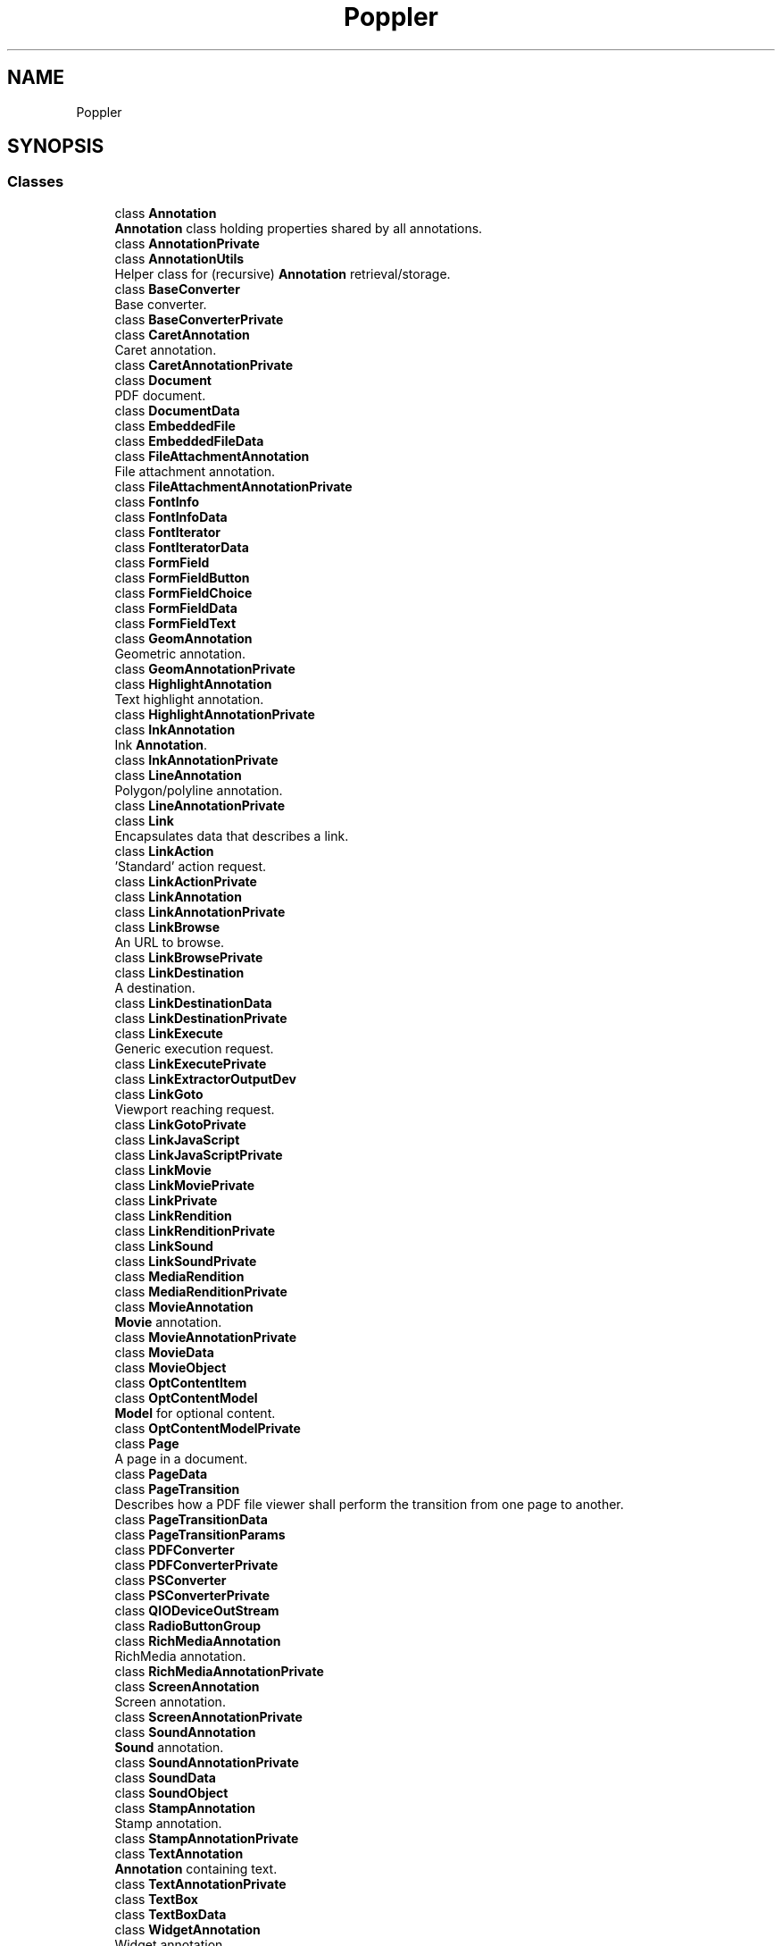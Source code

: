 .TH "Poppler" 3 "Mon Jun 5 2017" "MuseScore-2.2" \" -*- nroff -*-
.ad l
.nh
.SH NAME
Poppler
.SH SYNOPSIS
.br
.PP
.SS "Classes"

.in +1c
.ti -1c
.RI "class \fBAnnotation\fP"
.br
.RI "\fBAnnotation\fP class holding properties shared by all annotations\&. "
.ti -1c
.RI "class \fBAnnotationPrivate\fP"
.br
.ti -1c
.RI "class \fBAnnotationUtils\fP"
.br
.RI "Helper class for (recursive) \fBAnnotation\fP retrieval/storage\&. "
.ti -1c
.RI "class \fBBaseConverter\fP"
.br
.RI "Base converter\&. "
.ti -1c
.RI "class \fBBaseConverterPrivate\fP"
.br
.ti -1c
.RI "class \fBCaretAnnotation\fP"
.br
.RI "Caret annotation\&. "
.ti -1c
.RI "class \fBCaretAnnotationPrivate\fP"
.br
.ti -1c
.RI "class \fBDocument\fP"
.br
.RI "PDF document\&. "
.ti -1c
.RI "class \fBDocumentData\fP"
.br
.ti -1c
.RI "class \fBEmbeddedFile\fP"
.br
.ti -1c
.RI "class \fBEmbeddedFileData\fP"
.br
.ti -1c
.RI "class \fBFileAttachmentAnnotation\fP"
.br
.RI "File attachment annotation\&. "
.ti -1c
.RI "class \fBFileAttachmentAnnotationPrivate\fP"
.br
.ti -1c
.RI "class \fBFontInfo\fP"
.br
.ti -1c
.RI "class \fBFontInfoData\fP"
.br
.ti -1c
.RI "class \fBFontIterator\fP"
.br
.ti -1c
.RI "class \fBFontIteratorData\fP"
.br
.ti -1c
.RI "class \fBFormField\fP"
.br
.ti -1c
.RI "class \fBFormFieldButton\fP"
.br
.ti -1c
.RI "class \fBFormFieldChoice\fP"
.br
.ti -1c
.RI "class \fBFormFieldData\fP"
.br
.ti -1c
.RI "class \fBFormFieldText\fP"
.br
.ti -1c
.RI "class \fBGeomAnnotation\fP"
.br
.RI "Geometric annotation\&. "
.ti -1c
.RI "class \fBGeomAnnotationPrivate\fP"
.br
.ti -1c
.RI "class \fBHighlightAnnotation\fP"
.br
.RI "Text highlight annotation\&. "
.ti -1c
.RI "class \fBHighlightAnnotationPrivate\fP"
.br
.ti -1c
.RI "class \fBInkAnnotation\fP"
.br
.RI "Ink \fBAnnotation\fP\&. "
.ti -1c
.RI "class \fBInkAnnotationPrivate\fP"
.br
.ti -1c
.RI "class \fBLineAnnotation\fP"
.br
.RI "Polygon/polyline annotation\&. "
.ti -1c
.RI "class \fBLineAnnotationPrivate\fP"
.br
.ti -1c
.RI "class \fBLink\fP"
.br
.RI "Encapsulates data that describes a link\&. "
.ti -1c
.RI "class \fBLinkAction\fP"
.br
.RI "'Standard' action request\&. "
.ti -1c
.RI "class \fBLinkActionPrivate\fP"
.br
.ti -1c
.RI "class \fBLinkAnnotation\fP"
.br
.ti -1c
.RI "class \fBLinkAnnotationPrivate\fP"
.br
.ti -1c
.RI "class \fBLinkBrowse\fP"
.br
.RI "An URL to browse\&. "
.ti -1c
.RI "class \fBLinkBrowsePrivate\fP"
.br
.ti -1c
.RI "class \fBLinkDestination\fP"
.br
.RI "A destination\&. "
.ti -1c
.RI "class \fBLinkDestinationData\fP"
.br
.ti -1c
.RI "class \fBLinkDestinationPrivate\fP"
.br
.ti -1c
.RI "class \fBLinkExecute\fP"
.br
.RI "Generic execution request\&. "
.ti -1c
.RI "class \fBLinkExecutePrivate\fP"
.br
.ti -1c
.RI "class \fBLinkExtractorOutputDev\fP"
.br
.ti -1c
.RI "class \fBLinkGoto\fP"
.br
.RI "Viewport reaching request\&. "
.ti -1c
.RI "class \fBLinkGotoPrivate\fP"
.br
.ti -1c
.RI "class \fBLinkJavaScript\fP"
.br
.ti -1c
.RI "class \fBLinkJavaScriptPrivate\fP"
.br
.ti -1c
.RI "class \fBLinkMovie\fP"
.br
.ti -1c
.RI "class \fBLinkMoviePrivate\fP"
.br
.ti -1c
.RI "class \fBLinkPrivate\fP"
.br
.ti -1c
.RI "class \fBLinkRendition\fP"
.br
.ti -1c
.RI "class \fBLinkRenditionPrivate\fP"
.br
.ti -1c
.RI "class \fBLinkSound\fP"
.br
.ti -1c
.RI "class \fBLinkSoundPrivate\fP"
.br
.ti -1c
.RI "class \fBMediaRendition\fP"
.br
.ti -1c
.RI "class \fBMediaRenditionPrivate\fP"
.br
.ti -1c
.RI "class \fBMovieAnnotation\fP"
.br
.RI "\fBMovie\fP annotation\&. "
.ti -1c
.RI "class \fBMovieAnnotationPrivate\fP"
.br
.ti -1c
.RI "class \fBMovieData\fP"
.br
.ti -1c
.RI "class \fBMovieObject\fP"
.br
.ti -1c
.RI "class \fBOptContentItem\fP"
.br
.ti -1c
.RI "class \fBOptContentModel\fP"
.br
.RI "\fBModel\fP for optional content\&. "
.ti -1c
.RI "class \fBOptContentModelPrivate\fP"
.br
.ti -1c
.RI "class \fBPage\fP"
.br
.RI "A page in a document\&. "
.ti -1c
.RI "class \fBPageData\fP"
.br
.ti -1c
.RI "class \fBPageTransition\fP"
.br
.RI "Describes how a PDF file viewer shall perform the transition from one page to another\&. "
.ti -1c
.RI "class \fBPageTransitionData\fP"
.br
.ti -1c
.RI "class \fBPageTransitionParams\fP"
.br
.ti -1c
.RI "class \fBPDFConverter\fP"
.br
.ti -1c
.RI "class \fBPDFConverterPrivate\fP"
.br
.ti -1c
.RI "class \fBPSConverter\fP"
.br
.ti -1c
.RI "class \fBPSConverterPrivate\fP"
.br
.ti -1c
.RI "class \fBQIODeviceOutStream\fP"
.br
.ti -1c
.RI "class \fBRadioButtonGroup\fP"
.br
.ti -1c
.RI "class \fBRichMediaAnnotation\fP"
.br
.RI "RichMedia annotation\&. "
.ti -1c
.RI "class \fBRichMediaAnnotationPrivate\fP"
.br
.ti -1c
.RI "class \fBScreenAnnotation\fP"
.br
.RI "Screen annotation\&. "
.ti -1c
.RI "class \fBScreenAnnotationPrivate\fP"
.br
.ti -1c
.RI "class \fBSoundAnnotation\fP"
.br
.RI "\fBSound\fP annotation\&. "
.ti -1c
.RI "class \fBSoundAnnotationPrivate\fP"
.br
.ti -1c
.RI "class \fBSoundData\fP"
.br
.ti -1c
.RI "class \fBSoundObject\fP"
.br
.ti -1c
.RI "class \fBStampAnnotation\fP"
.br
.RI "Stamp annotation\&. "
.ti -1c
.RI "class \fBStampAnnotationPrivate\fP"
.br
.ti -1c
.RI "class \fBTextAnnotation\fP"
.br
.RI "\fBAnnotation\fP containing text\&. "
.ti -1c
.RI "class \fBTextAnnotationPrivate\fP"
.br
.ti -1c
.RI "class \fBTextBox\fP"
.br
.ti -1c
.RI "class \fBTextBoxData\fP"
.br
.ti -1c
.RI "class \fBWidgetAnnotation\fP"
.br
.RI "Widget annotation\&. "
.ti -1c
.RI "class \fBWidgetAnnotationPrivate\fP"
.br
.ti -1c
.RI "class \fBXPDFReader\fP"
.br
.in -1c
.SS "Typedefs"

.in +1c
.ti -1c
.RI "typedef void(* \fBPopplerDebugFunc\fP) (const QString &, const QVariant &)"
.br
.in -1c
.SS "Functions"

.in +1c
.ti -1c
.RI "QColor \fBconvertAnnotColor\fP (\fBAnnotColor\fP *\fBcolor\fP)"
.br
.ti -1c
.RI "\fBAnnotColor\fP * \fBconvertQColor\fP (const QColor &\fBcolor\fP)"
.br
.ti -1c
.RI "QDateTime \fBconvertDate\fP (char *dateString)"
.br
.ti -1c
.RI "bool \fBisCmsAvailable\fP ()"
.br
.ti -1c
.RI "bool \fBisOverprintPreviewAvailable\fP ()"
.br
.ti -1c
.RI "void \fBsetDebugErrorFunction\fP (\fBPopplerDebugFunc\fP function, const QVariant &closure)"
.br
.ti -1c
.RI "void \fBqt5ErrorFunction\fP (void *, ErrorCategory, Goffset pos, char *msg)"
.br
.ti -1c
.RI "QString \fBunicodeToQString\fP (Unicode *u, int len)"
.br
.ti -1c
.RI "QString \fBUnicodeParsedString\fP (\fBGooString\fP *s1)"
.br
.ti -1c
.RI "\fBGooString\fP * \fBQStringToUnicodeGooString\fP (const QString &s)"
.br
.ti -1c
.RI "\fBGooString\fP * \fBQStringToGooString\fP (const QString &s)"
.br
.ti -1c
.RI "void \fBlinkActionToTocItem\fP (::\fBLinkAction\fP *a, \fBDocumentData\fP *doc, QDomElement *e)"
.br
.ti -1c
.RI "void \fBqt5ErrorFunction\fP (int pos, char *msg, va_list args)"
.br
.in -1c
.SH "Detailed Description"
.PP 
The Poppler Qt5 binding\&. 
.SH "Typedef Documentation"
.PP 
.SS "typedef void(* Poppler::PopplerDebugFunc) (const QString &, const QVariant &)"
Debug/error function\&.
.PP
This function type is used for debugging & error output; the first parameter is the actual message, the second is the unaltered closure argument which was passed to the setDebugErrorFunction call\&.
.PP
\fBSince:\fP
.RS 4
0\&.16 
.RE
.PP

.PP
Definition at line 78 of file poppler\-qt5\&.h\&.
.SH "Function Documentation"
.PP 
.SS "POPPLER_QT5_EXPORT QDateTime Poppler::convertDate (char * dateString)"
Conversion from PDF date string format to QDateTime 
.PP
Definition at line 636 of file poppler\-document\&.cc\&.
.SS "POPPLER_QT5_EXPORT bool Poppler::isCmsAvailable ()"
Whether the color management functions are available\&.
.PP
\fBSince:\fP
.RS 4
0\&.12 
.RE
.PP

.PP
Definition at line 667 of file poppler\-document\&.cc\&.
.SS "POPPLER_QT5_EXPORT bool Poppler::isOverprintPreviewAvailable ()"
Whether the overprint preview functionality is available\&.
.PP
\fBSince:\fP
.RS 4
0\&.22 
.RE
.PP

.PP
Definition at line 676 of file poppler\-document\&.cc\&.
.SS "POPPLER_QT5_EXPORT void Poppler::setDebugErrorFunction (\fBPopplerDebugFunc\fP debugFunction, const QVariant & closure)"
Set a new debug/error output function\&.
.PP
If not set, by default error and debug messages will be sent to the Qt \fCqDebug()\fP function\&.
.PP
\fBParameters:\fP
.RS 4
\fIdebugFunction\fP the new debug function 
.br
\fIclosure\fP user data which will be passes as-is to the debug function
.RE
.PP
\fBSince:\fP
.RS 4
0\&.16 
.RE
.PP

.PP
Definition at line 53 of file poppler\-private\&.cc\&.
.SH "Author"
.PP 
Generated automatically by Doxygen for MuseScore-2\&.2 from the source code\&.
